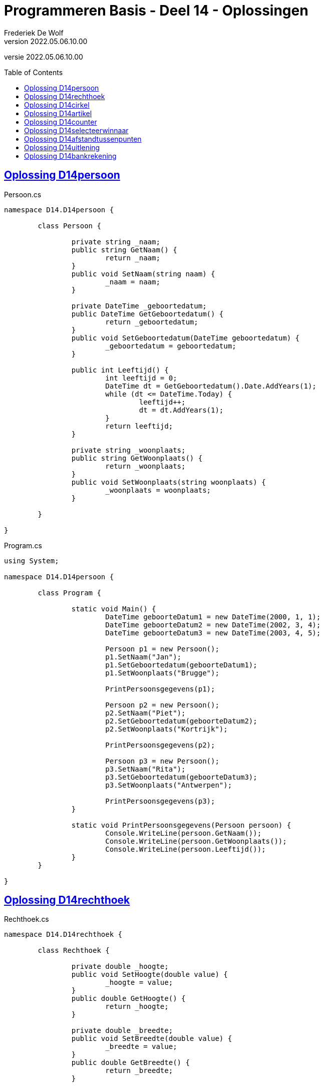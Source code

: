 ﻿= Programmeren Basis - Deel 14 - Oplossingen
Frederiek De Wolf
v2022.05.06.10.00
// toc and section numbering
:toc: preamble
:toclevels: 4
// geen auto section numbering voor oefeningen (handigere titels en toc)
//:sectnums:  
:sectlinks:
:sectnumlevels: 4
// source code formatting
:prewrap!:
:source-highlighter: rouge
:source-language: csharp
:rouge-style: github
:rouge-css: class
// inject css for highlights using docinfo
:docinfodir: ../common
:docinfo: shared-head
// folders
:imagesdir: images
:url-verdieping: ../{docname}-verdieping/{docname}-verdieping.adoc
// experimental voor kdb: en btn: macro's van AsciiDoctor
:experimental:

//preamble
[.text-right]
versie {revnumber}

== Oplossing D14persoon

//Oefening Y3.01

.Persoon.cs
[source, csharp, linenums]
----
namespace D14.D14persoon {

	class Persoon {

		private string _naam;
		public string GetNaam() {
			return _naam;
		}
		public void SetNaam(string naam) {
			_naam = naam;
		}

		private DateTime _geboortedatum;
		public DateTime GetGeboortedatum() {
			return _geboortedatum;
		}
		public void SetGeboortedatum(DateTime geboortedatum) {
			_geboortedatum = geboortedatum;
		}

		public int Leeftijd() {
			int leeftijd = 0;
			DateTime dt = GetGeboortedatum().Date.AddYears(1);
			while (dt <= DateTime.Today) {
				leeftijd++;
				dt = dt.AddYears(1);
			}
			return leeftijd;
		}

		private string _woonplaats;
		public string GetWoonplaats() {
			return _woonplaats;
		}
		public void SetWoonplaats(string woonplaats) {
			_woonplaats = woonplaats;
		}

	}

}
----

.Program.cs
[source, csharp, linenums]
----
using System;

namespace D14.D14persoon {

	class Program {

		static void Main() {
			DateTime geboorteDatum1 = new DateTime(2000, 1, 1);
			DateTime geboorteDatum2 = new DateTime(2002, 3, 4);
			DateTime geboorteDatum3 = new DateTime(2003, 4, 5);

			Persoon p1 = new Persoon();
			p1.SetNaam("Jan");
			p1.SetGeboortedatum(geboorteDatum1);
			p1.SetWoonplaats("Brugge");

			PrintPersoonsgegevens(p1);

			Persoon p2 = new Persoon();
			p2.SetNaam("Piet");
			p2.SetGeboortedatum(geboorteDatum2);
			p2.SetWoonplaats("Kortrijk");

			PrintPersoonsgegevens(p2);

			Persoon p3 = new Persoon();
			p3.SetNaam("Rita");
			p3.SetGeboortedatum(geboorteDatum3);
			p3.SetWoonplaats("Antwerpen");

			PrintPersoonsgegevens(p3);
		}

		static void PrintPersoonsgegevens(Persoon persoon) {
			Console.WriteLine(persoon.GetNaam());
			Console.WriteLine(persoon.GetWoonplaats());
			Console.WriteLine(persoon.Leeftijd());
		}
	}

}
----

== Oplossing D14rechthoek

//C04

.Rechthoek.cs
[source, csharp, linenums]
----
namespace D14.D14rechthoek {

	class Rechthoek {

		private double _hoogte;
		public void SetHoogte(double value) { 
			_hoogte = value; 
		}
		public double GetHoogte() { 
			return _hoogte; 
		}
    
		private double _breedte;
		public void SetBreedte(double value) { 
			_breedte = value; 
		}
		public double GetBreedte() { 
			return _breedte; 
		}

		public double Oppervlakte() { 
			return GetHoogte() * GetBreedte(); 
		}

	}

}
----

== Oplossing D14cirkel

//Oefening Y3.04

.Cirkel.cs
[source, csharp, linenums]
----
namespace D14.D14cirkel {

	class Cirkel {

		private double _straal;
		public void SetStraat(double straal) {
			_straal = straal;
		}
		public double GetStraal() {
			return _straal;
		}

		public double Oppervlakte() {
			return GetStraal() * GetStraal() * Math.PI;
		}

		public double Omtrek() {
			return GetStraal() * 2 * Math.PI;
		}
	}

}
----

.Program.cs
[source, csharp, linenums]
----
using System;

namespace D14.D14cirkel {

	class Program {

		static void Main() {
			Cirkel cirkel = new Cirkel();
			cirkel.SetStraal(3.45);

			PrintCirkel(cirkel);
		}

		static void PrintCirkel(Cirkel c) {
			Console.WriteLine($"De straal is {c.GetStraal()}");
			Console.WriteLine($"De omtrek is {c.Omtrek()}");
			Console.WriteLine($"De oppervlakte is {c.Oppervlakte()}");
		}

	}

}
----

Een alternatieve oplossing voor klasse `Cirkel`...

.Cirkel.cs
[source, csharp, linenums]
----
namespace D14.D14cirkel.Alternatief {

	class Cirkel {

		private double _straal;
		public void SetStraat(double straal) {
			_straal = straal;
			_oppervlakte = GetStraal() * GetStraal() * Math.PI;
			_omtrek = GetStraal() * 2 * Math.PI;
		}
		public double GetStraal() {
			return _straal;
		}

		private double _oppervlakte;
		public double Oppervlakte() {
			return _oppervlakte;
		}

		private double _omtrek;
		public double Omtrek() {
			return _omtrek;
		}

	}

}
----

Deze alternatieve oplossing heeft als voordeel dat `Oppervlakte` en `Omtrek` zijn heel __rap__ zijn.  Er wordt immers niks meer berekend.  Interessant als deze heel vaak worden opgeroepen en het programma te traag is hierdoor (niet erg waarschijnlijk).

Er zijn ook nadelen.  Elk `Cirkel` object is drie keer zo groot (drie `double` waardes in plaats van één).
De __oppervlakte__ en __omtrek__ worden voor elk object sowieso berekend, ook al hebben we ze soms niet eens nodig.
Deze alternatieve oplossing geeft de voorkeur aan uitvoeringstijd boven opslagplaats.
		
Normaliter schrijf je echter je klassen zodanig dat je de voorkeur geeft aan opslagplaats boven uitvoeringstijd.
Alles wat kan afgeleid worden uit andere informatie, wordt niet in een dataveld bijgehouden.  De eerste klasse `Cirkel` is dus doorgaans de betere keuze.

== Oplossing D14artikel

//C05

.Artikel.cs
[source, csharp, linenums]
----
namespace D14.D14artikel {

	class Artikel {

		private decimal _prijsExclusiefBtw;
		public void SetPrijsExclusiefBtw(decimal value) { 
			_prijsExclusiefBtw = value; 
		}
		public decimal GetPrijsExclusiefBtw() { 
			return _prijsExclusiefBtw; 
		}
    
		private decimal _btwPercentage = 21m;  // <1> <2>
		public void SetBtwPercentage(decimal value) { 
			_btwPercentage = value; 
		}
		public decimal GetBtwPercentage() { 
			return _btwPercentage; 
		}
    
		public decimal PrijsInclusiefBtw() { 
			return GetPrijsExclusiefBtw() * (1 + (GetBtwPercentage() / 100)); 
		}

	}

}
----
<1> Merk op hoe je datavelden kan initialiseren.
<2> Een `m` maakt meteen duidelijk (aan de compiler en lezer van de code) dat het hier gaat om een `deciMal` waarde, en bijvoorbeeld niet om een `int` of `double` literal.

.Program.cs
[source, csharp, linenums]
----
using System;

namespace D14.D14artikel {

	class Program {

		static void Main() {
			Artikel artikel1 = new Artikel();
			Console.WriteLine(artikel1.GetBtwPercentage() == 21m);       // true

			artikel1.SetPrijsExclusiefBtw(1000m);
			artikel1.SetBtwPercentage(6m);

			Console.WriteLine(artikel1.GetPrijsExclusiefBtw() == 1000m); // true
			Console.WriteLine(artikel1.GetBtwPercentage() == 6m);        // true
			Console.WriteLine(artikel1.PrijsInclusiefBtw() == 1060m);    // true
		}

	}

}
----

De testcode is hier zo opgesteld dat je op basis van de uitvoer (waar we een aantal keer __"true"__ op de console moeten krijgen) heel snel ziet of de `Artikel` klasse, en zijn members, correct zijn opgesteld.

Je vergelijkt hiervoor (met de `==` operator bijvoorbeeld) de eigenlijke waarde (bijvoorbeeld `artikel1.PrijsInclusiefBtw()`) met de verwachte waarde (bijvoorbeeld `1060m`).  Is het resultaat van die vergelijking `true` dan weet je dat de geteste query correct functioneert.

Indien er een __"false"__ op de console verschijnt, werkt iets dus niet naar behoren.

Het werken met dergelijk testcode kan zorgen voor wat efficiëntie: 
Kijken of alle testen slagen (of er __"true"__ werd afgedrukt) gaat veel sneller, dan lezen wat de waardes zijn die de queries produceren, en zelf nadenken over het feit of deze de verwachte waardes zijn.  (Wat de techniek is die je allicht voorheen gebruikt bij testen van je klassen).

Test na elke __manipulatie__ van het object (na elke call naar een __commando__) op basis van alle __queries__ na of het object zijn in een correct __toestand__ bevindt.

== Oplossing D14counter

//Oefening Y4.01

.Counter.cs
[source, csharp, linenums]
----
namespace D14.D14counter {

	class Counter {

		private int _value;
		public void SetValue(int value) {
			_value = value;
		}
		public int GetValue() {
			return _value;
		}

		private int _stepValue = 1;
		public void SetStep(int stepValue) {
			_stepValue = stepValue;
		}
		public int GetStep() {
			return _stepValue;
		}

		public void Advance() {
			_value += _stepValue;
		}

	}

}
----
	
== Oplossing D14selecteerwinnaar

//Y4.02

.Program.cs
[source, csharp, linenums]
----
using System;

namespace D14.D14selecteerwinnaar {

	class Program {

		static void Main() {
			Persoon[] personen = new Persoon[5];
			personen[0] = new Persoon(); personen[0].SetNaam("Jan"); 
			personen[1] = new Persoon(); personen[1].SetNaam("Piet");
			personen[2] = new Persoon(); personen[2].SetNaam("Joris");
			personen[3] = new Persoon(); personen[3].SetNaam("Corneel");
			personen[4] = new Persoon(); personen[4].SetNaam("Mieke");

			Persoon winnaar = SelecteerWinnaar(personen);

			Console.WriteLine($"De winnaar is {winnaar.GetNaam()}");
		}

		static Persoon SelecteerWinnaar(Persoon[] kandidaten) {
			Random rnd = new Random();
			int index = rnd.Next(kandidaten.Length);
			return kandidaten[index];
		}

	}

}
----

== Oplossing D14afstandtussenpunten

//Oefening Y4.07

.Punt.cs
[source, csharp, linenums]
----
namespace D14.D14afstandtussenpunten {

	class Punt {

		private double _x;
		public void SetX(double x) {
			_x = x;
		}
		public double GetX() {
			return _x;
		}

		private double _y;
		public void SetY(double y) {
			_y = y;
		}
		public double GetY() {
			return _y;
		}

		public static double GetAfstandTussen(Punt p1, Punt p2) {
			double x1 = p1.GetX();
			double x2 = p2.GetX();
			double y1 = p1.GetY();
			double y2 = p2.GetY();

			return Math.Sqrt(Math.Pow(x1 - x2, 2) + Math.Pow(y1 - y2, 2));
		}

	}

}
----

.Program.cs
[source, csharp, linenums]
----
using System;

namespace D14.D14afstandtussenpunten {

	class Program {

		static void Main() {
			Punt p1 = new Punt();
			p1.SetX(4);
			p1.SetY(6);

			Punt p2 = new Punt();
			p2.SetX(7);
			p2.SetY(2);

			double afstand = Punt.GetAfstandTussen(p1, p2);

			Console.WriteLine($"De afstand is {afstand}");
		}

	}

}
----

== Oplossing D14uitlening

//C06

[source, csharp, linenums]
----
using System;

namespace D14.D14uitlening {

	class Uitlening {

		private string _omschrijving;
		public void SetOmschrijving(string omschrijving) {
			_omschrijving = omschrijving;
		}
		public string GetOmschrijving() { 
			return _omschrijving; 
		}

		private DateTime _ontleenDatum;
		public void SetOntleendatum(DateTime datum) { 
			_ontleenDatum = datum; 
		}
		public DateTime GetOntleendatum() { 
			return _ontleenDatum; 
		}

		public DateTime UitersteInleverdatum() { 
			return GetOntleendatum().AddDays(14); 
		}

	}

}
----

== Oplossing D14bankrekening

//C07

.Program.cs
[source, csharp, linenums]
----
using System;

namespace D14.D14bankrekening {

	class Program {

		static void Main() {
			Bankrekening b1 = new Bankrekening();
			Bankrekening b2 = new Bankrekening();

			decimal bedrag = 100m;

			b1.SchrijfOver(bedrag, b2);  // <1>

			Console.WriteLine(b1.Saldo() == -100m); // zou true moeten geven
			Console.WriteLine(b2.Saldo() == 100m);  // zou true moeten geven
		}

	}

}
----
<1> Deze regel werd toegevoegd.

.Bankrekening.cs
[source, csharp, linenums]
----
namespace D14.D14bankrekening {

	class Bankrekening {

		private decimal _saldo;
		public void Stort(decimal bedrag) {
			_saldo = _saldo + bedrag;
		}
		public void HaalAf(decimal bedrag) {
			_saldo = _saldo - bedrag;
		}
		public decimal Saldo() {
			return _saldo;
		}

		public void SchrijfOver(decimal bedrag, Bankrekening doelRekening) {  // <1>
			this.HaalAf(bedrag);  // <2>
			doelRekening.Stort(bedrag);
		}

	}

}
----
<1> Deze method werd toegevoegd.
<2> Merk op dat het gebruik van `this` hier kan benadrukken dat het van het object in uitvoering is (bijvoorbeeld object `b1` van bovenstaande `Main`) dat het __bedrag__ wordt afgehaald.
